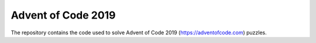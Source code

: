 ###################
Advent of Code 2019
###################

The repository contains the code used to solve Advent of Code 2019 (https://adventofcode.com) puzzles.
